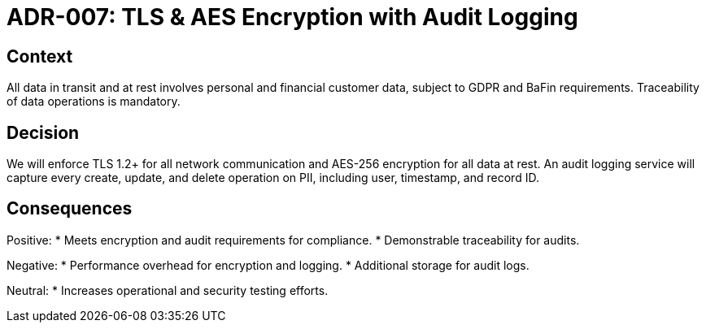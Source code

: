 = ADR-007: TLS & AES Encryption with Audit Logging

== Context
All data in transit and at rest involves personal and financial customer data, subject to GDPR and BaFin requirements. Traceability of data operations is mandatory.

== Decision
We will enforce TLS 1.2+ for all network communication and AES-256 encryption for all data at rest. An audit logging service will capture every create, update, and delete operation on PII, including user, timestamp, and record ID.

== Consequences
Positive:
* Meets encryption and audit requirements for compliance.
* Demonstrable traceability for audits.

Negative:
* Performance overhead for encryption and logging.
* Additional storage for audit logs.

Neutral:
* Increases operational and security testing efforts.
